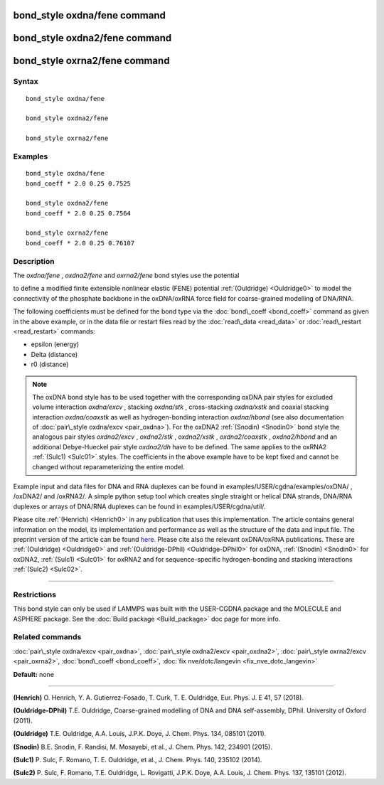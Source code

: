 .. index:: bond\_style oxdna/fene

bond\_style oxdna/fene command
==============================

bond\_style oxdna2/fene command
===============================

bond\_style oxrna2/fene command
===============================

Syntax
""""""


.. parsed-literal::

   bond_style oxdna/fene

   bond_style oxdna2/fene

   bond_style oxrna2/fene

Examples
""""""""


.. parsed-literal::

   bond_style oxdna/fene
   bond_coeff \* 2.0 0.25 0.7525

   bond_style oxdna2/fene
   bond_coeff \* 2.0 0.25 0.7564

   bond_style oxrna2/fene
   bond_coeff \* 2.0 0.25 0.76107

Description
"""""""""""

The *oxdna/fene* , *oxdna2/fene* and *oxrna2/fene* bond styles use the potential

.. image:: Eqs/bond_oxdna_fene.jpg
   :align: center

to define a modified finite extensible nonlinear elastic (FENE)
potential :ref:`(Ouldridge) <Ouldridge0>` to model the connectivity of the
phosphate backbone in the oxDNA/oxRNA force field for coarse-grained
modelling of DNA/RNA.

The following coefficients must be defined for the bond type via the
:doc:`bond\_coeff <bond_coeff>` command as given in the above example, or
in the data file or restart files read by the
:doc:`read\_data <read_data>` or :doc:`read\_restart <read_restart>`
commands:

* epsilon (energy)
* Delta (distance)
* r0 (distance)

.. note::

   The oxDNA bond style has to be used together with the
   corresponding oxDNA pair styles for excluded volume interaction
   *oxdna/excv* , stacking *oxdna/stk* , cross-stacking *oxdna/xstk* and
   coaxial stacking interaction *oxdna/coaxstk* as well as
   hydrogen-bonding interaction *oxdna/hbond* (see also documentation of
   :doc:`pair\_style oxdna/excv <pair_oxdna>`). For the oxDNA2
   :ref:`(Snodin) <Snodin0>` bond style the analogous pair styles 
   *oxdna2/excv* , *oxdna2/stk* , *oxdna2/xstk* , *oxdna2/coaxstk* ,
   *oxdna2/hbond* and an additional Debye-Hueckel pair style 
   *oxdna2/dh* have to be defined. The same applies to the oxRNA2
   :ref:`(Sulc1) <Sulc01>` styles. 
   The coefficients in the above example have to be kept fixed and cannot
   be changed without reparameterizing the entire model.

Example input and data files for DNA and RNA duplexes can be found in
examples/USER/cgdna/examples/oxDNA/ , /oxDNA2/ and /oxRNA2/.  A simple python
setup tool which creates single straight or helical DNA strands, DNA/RNA
duplexes or arrays of DNA/RNA duplexes can be found in
examples/USER/cgdna/util/.

Please cite :ref:`(Henrich) <Henrich0>` in any publication that uses 
this implementation.  The article contains general information 
on the model, its implementation and performance as well as the structure of 
the data and input file. The preprint version of the article can be found
`here <PDF/USER-CGDNA.pdf>`_.
Please cite also the relevant oxDNA/oxRNA publications. These are 
:ref:`(Ouldridge) <Ouldridge0>` and 
:ref:`(Ouldridge-DPhil) <Ouldridge-DPhil0>` for oxDNA, 
:ref:`(Snodin) <Snodin0>` for oxDNA2, 
:ref:`(Sulc1) <Sulc01>` for oxRNA2 
and for sequence-specific hydrogen-bonding and stacking interactions 
:ref:`(Sulc2) <Sulc02>`.


----------


Restrictions
""""""""""""


This bond style can only be used if LAMMPS was built with the
USER-CGDNA package and the MOLECULE and ASPHERE package.  See the
:doc:`Build package <Build_package>` doc page for more info.

Related commands
""""""""""""""""

:doc:`pair\_style oxdna/excv <pair_oxdna>`, :doc:`pair\_style oxdna2/excv <pair_oxdna2>`, :doc:`pair\_style oxrna2/excv <pair_oxrna2>`, 
:doc:`bond\_coeff <bond_coeff>`, :doc:`fix nve/dotc/langevin <fix_nve_dotc_langevin>`

**Default:** none


----------

.. _Henrich0:

**(Henrich)** O. Henrich, Y. A. Gutierrez-Fosado, T. Curk, T. E. Ouldridge, Eur. Phys. J. E 41, 57 (2018).

.. _Ouldridge-DPhil0:

**(Ouldridge-DPhil)** T.E. Ouldridge, Coarse-grained modelling of DNA and DNA self-assembly, DPhil. University of Oxford (2011).

.. _Ouldridge0:

**(Ouldridge)** T.E. Ouldridge, A.A. Louis, J.P.K. Doye, J. Chem. Phys. 134, 085101 (2011).

.. _Snodin0:

**(Snodin)** B.E. Snodin, F. Randisi, M. Mosayebi, et al., J. Chem. Phys. 142, 234901 (2015).

.. _Sulc01:

**(Sulc1)** P. Sulc, F. Romano, T. E. Ouldridge, et al., J. Chem. Phys. 140, 235102 (2014).

.. _Sulc02:

**(Sulc2)** P. Sulc, F. Romano, T.E. Ouldridge, L. Rovigatti, J.P.K. Doye, A.A. Louis, J. Chem. Phys. 137, 135101 (2012).


.. _lws: http://lammps.sandia.gov
.. _ld: Manual.html
.. _lc: Commands_all.html
